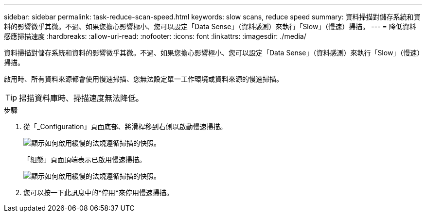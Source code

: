 ---
sidebar: sidebar 
permalink: task-reduce-scan-speed.html 
keywords: slow scans, reduce speed 
summary: 資料掃描對儲存系統和資料的影響微乎其微。不過、如果您擔心影響極小、您可以設定「Data Sense」（資料感測）來執行「Slow」（慢速）掃描。 
---
= 降低資料感應掃描速度
:hardbreaks:
:allow-uri-read: 
:nofooter: 
:icons: font
:linkattrs: 
:imagesdir: ./media/


[role="lead"]
資料掃描對儲存系統和資料的影響微乎其微。不過、如果您擔心影響極小、您可以設定「Data Sense」（資料感測）來執行「Slow」（慢速）掃描。

啟用時、所有資料來源都會使用慢速掃描、您無法設定單一工作環境或資料來源的慢速掃描。


TIP: 掃描資料庫時、掃描速度無法降低。

.步驟
. 從「_Configuration」頁面底部、將滑桿移到右側以啟動慢速掃描。
+
image:screenshot_slow_scan_enable.png["顯示如何啟用緩慢的法規遵循掃描的快照。"]

+
「組態」頁面頂端表示已啟用慢速掃描。

+
image:screenshot_slow_scan_disable.png["顯示如何啟用緩慢的法規遵循掃描的快照。"]

. 您可以按一下此訊息中的*停用*來停用慢速掃描。

